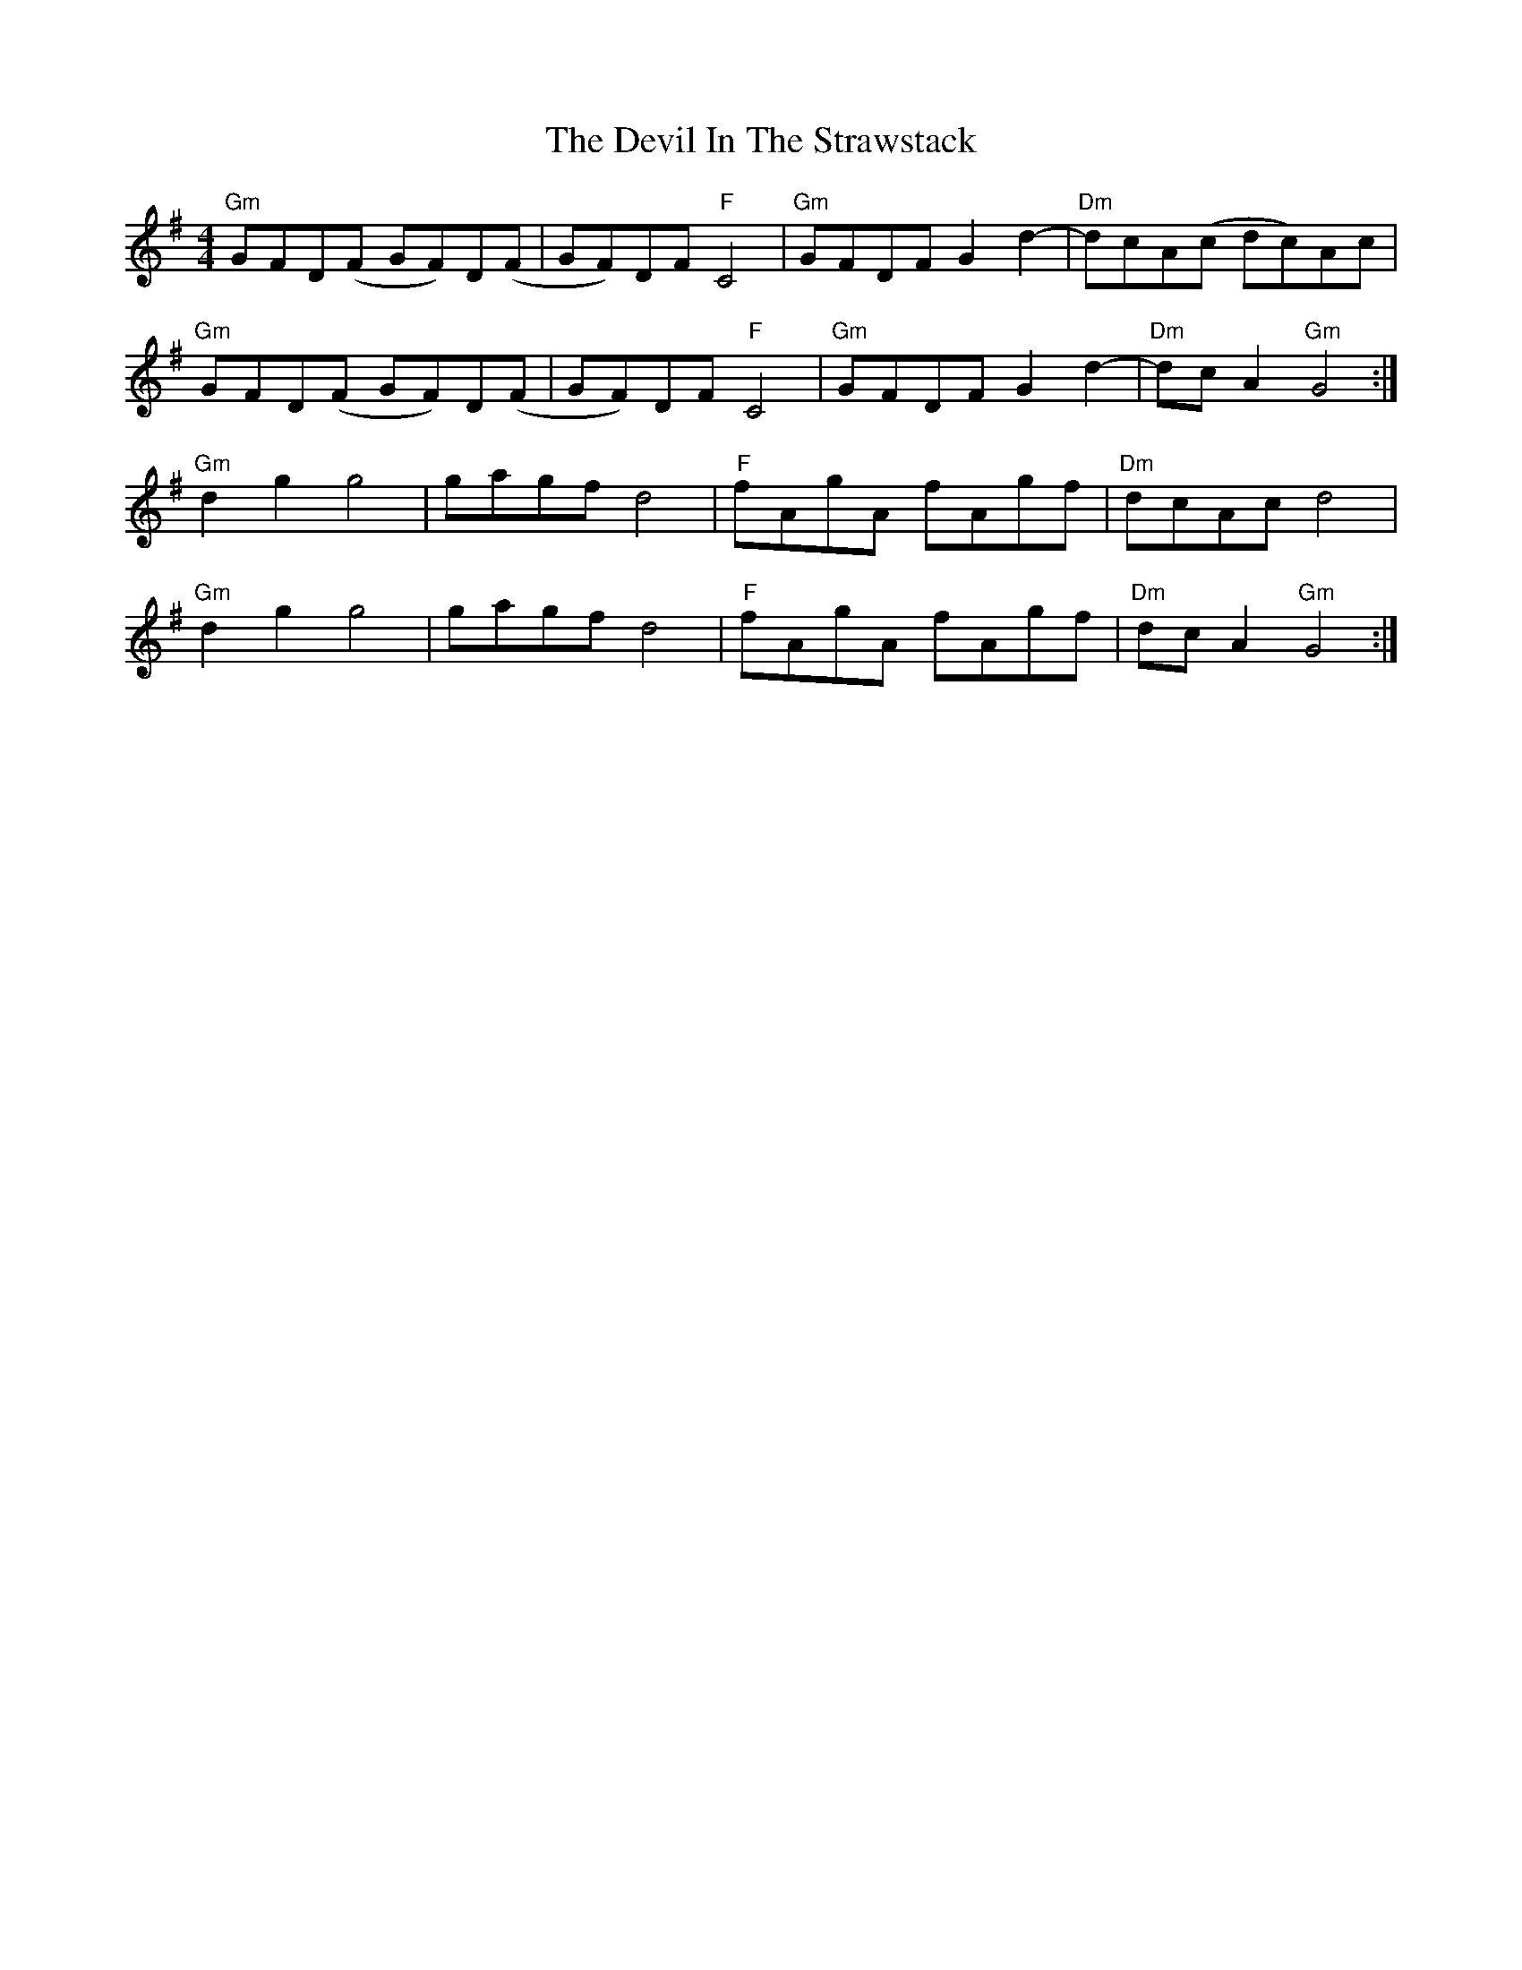X: 9960
T: Devil In The Strawstack, The
R: reel
M: 4/4
K: Gmajor
"Gm"GFD(F GF)D(F|GF)DF "F"C4|"Gm"GFDF G2 d2-|"Dm"dcA(c dc)Ac|
"Gm"GFD(F GF)D(F|GF)DF "F"C4|"Gm"GFDF G2 d2-|"Dm"dcA2 "Gm"G4:|
"Gm"d2g2g4|gagf d4|"F"fAgA fAgf|"Dm"dcAc d4|
"Gm"d2g2g4|gagf d4|"F"fAgA fAgf|"Dm"dcA2 "Gm"G4:|

